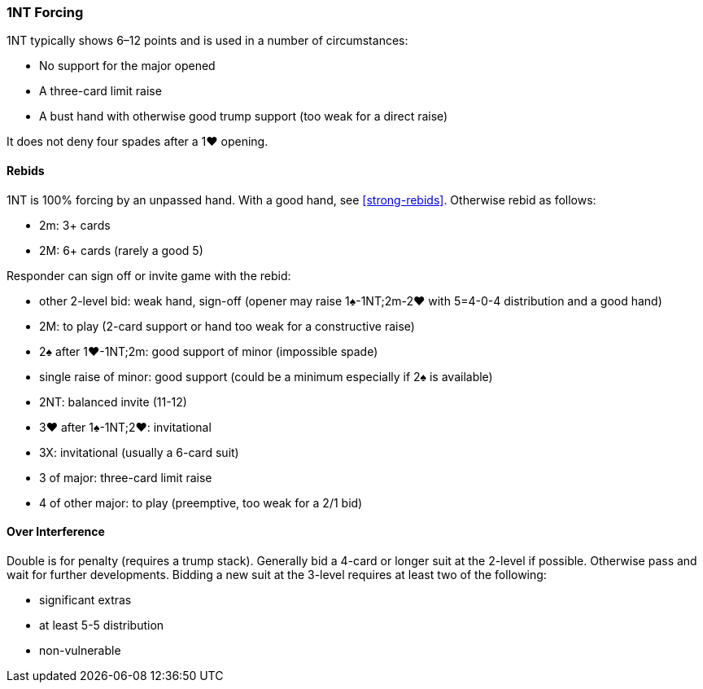### 1NT Forcing
1NT typically shows 6–12 points and is used in a number of circumstances:

 * No support for the major opened
 * A three-card limit raise
 * A bust hand with otherwise good trump support (too weak for a direct raise)

It does not deny four spades after a 1♥ opening.

#### Rebids
1NT is 100% forcing by an unpassed hand. 
With a good hand, see <<strong-rebids>>. 
Otherwise rebid as follows:

* 2m: 3+ cards
* 2M: 6+ cards (rarely a good 5)

Responder can sign off or invite game with the rebid:

 * other 2-level bid: weak hand, sign-off (opener may raise 1♠-1NT;2m-2♥ with 5=4-0-4 distribution and a good hand)
 * 2M: to play (2-card support or hand too weak for a constructive raise)
 * 2♠ after 1♥-1NT;2m: good support of minor (impossible spade)
 * single raise of minor: good support (could be a minimum especially if 2♠ is available)
 * 2NT: balanced invite (11-12)
 * 3♥ after 1♠-1NT;2♥: invitational
 * 3X: invitational (usually a 6-card suit)
 * 3 of major: three-card limit raise
 * 4 of other major: to play (preemptive, too weak for a 2/1 bid)

#### Over Interference
Double is for penalty (requires a trump stack).
Generally bid a 4-card or longer suit at the 2-level if possible.
Otherwise pass and wait for further developments.
Bidding a new suit at the 3-level requires at least two of the following:

* significant extras 
* at least 5-5 distribution
* non-vulnerable

